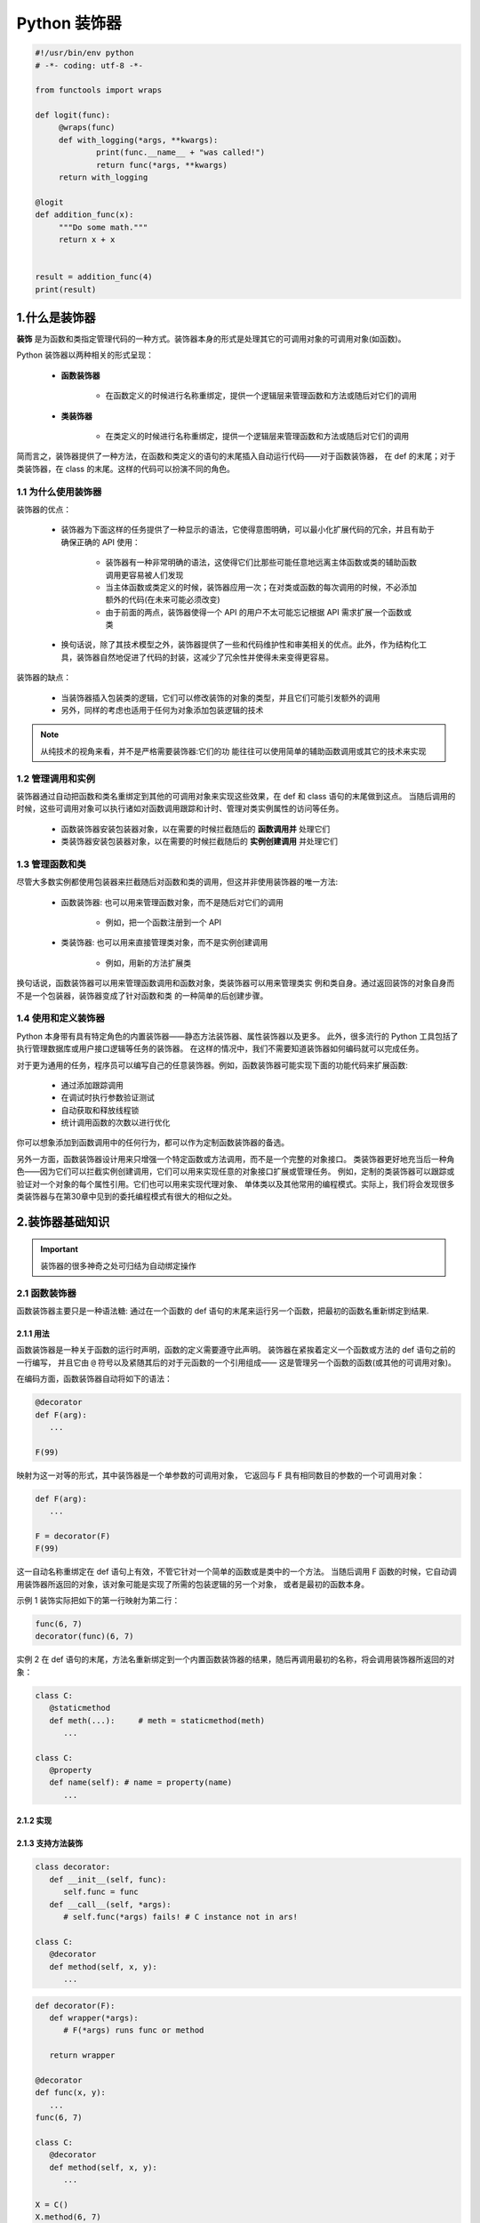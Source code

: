 
Python 装饰器
=============

.. code:: python

   #!/usr/bin/env python
   # -*- coding: utf-8 -*-

   from functools import wraps

   def logit(func):
   	@wraps(func)
   	def with_logging(*args, **kwargs):
   		print(func.__name__ + "was called!")
   		return func(*args, **kwargs)
   	return with_logging

   @logit
   def addition_func(x):
   	"""Do some math."""
   	return x + x


   result = addition_func(4)
   print(result)



1.什么是装饰器
-------------------

**装饰** 是为函数和类指定管理代码的一种方式。装饰器本身的形式是处理其它的可调用对象的可调用对象(如函数)。

Python 装饰器以两种相关的形式呈现：

   - **函数装饰器**

      - 在函数定义的时候进行名称重绑定，提供一个逻辑层来管理函数和方法或随后对它们的调用

   - **类装饰器**

      - 在类定义的时候进行名称重绑定，提供一个逻辑层来管理函数和方法或随后对它们的调用

简而言之，装饰器提供了一种方法，在函数和类定义的语句的末尾插入自动运行代码——对于函数装饰器，
在 def 的末尾；对于类装饰器，在 class 的末尾。这样的代码可以扮演不同的角色。


1.1 为什么使用装饰器
~~~~~~~~~~~~~~~~~~~~~~~~

装饰器的优点：

   - 装饰器为下面这样的任务提供了一种显示的语法，它使得意图明确，可以最小化扩展代码的冗余，并且有助于确保正确的 API 使用：

      - 装饰器有一种非常明确的语法，这使得它们比那些可能任意地远离主体函数或类的辅助函数调用更容易被人们发现 

      - 当主体函数或类定义的时候，装饰器应用一次；在对类或函数的每次调用的时候，不必添加额外的代码(在未来可能必须改变)

      - 由于前面的两点，装饰器使得一个 API 的用户不太可能忘记根据 API 需求扩展一个函数或类

   - 换句话说，除了其技术模型之外，装饰器提供了一些和代码维护性和审美相关的优点。此外，作为结构化工具，装饰器自然地促进了代码的封装，这减少了冗余性并使得未来变得更容易。

装饰器的缺点：

   - 当装饰器插入包装类的逻辑，它们可以修改装饰的对象的类型，并且它们可能引发额外的调用

   - 另外，同样的考虑也适用于任何为对象添加包装逻辑的技术

.. note:: 

   从纯技术的视角来看，并不是严格需要装饰器:它们的功 能往往可以使用简单的辅助函数调用或其它的技术来实现

1.2 管理调用和实例
~~~~~~~~~~~~~~~~~~~~~~~~

装饰器通过自动把函数和类名重绑定到其他的可调用对象来实现这些效果，在 def 和 class 语句的末尾做到这点。
当随后调用的时候，这些可调用对象可以执行诸如对函数调用跟踪和计时、管理对类实例属性的访问等任务。

   - 函数装饰器安装包装器对象，以在需要的时候拦截随后的 **函数调用并** 处理它们

   - 类装饰器安装包装器对象，以在需要的时候拦截随后的 **实例创建调用** 并处理它们

1.3 管理函数和类
~~~~~~~~~~~~~~~~~~~~~~~~

尽管大多数实例都使用包装器来拦截随后对函数和类的调用，但这并非使用装饰器的唯一方法:

   - 函数装饰器: 也可以用来管理函数对象，而不是随后对它们的调用
   
      - 例如，把一个函数注册到一个 API
   
   - 类装饰器: 也可以用来直接管理类对象，而不是实例创建调用
   
      - 例如，用新的方法扩展类

换句话说，函数装饰器可以用来管理函数调用和函数对象，类装饰器可以用来管理类实 例和类自身。通过返回装饰的对象自身而不是一个包装器，装饰器变成了针对函数和类 的一种简单的后创建步骤。

1.4 使用和定义装饰器
~~~~~~~~~~~~~~~~~~~~~~~~

Python 本身带有具有特定角色的内置装饰器——静态方法装饰器、属性装饰器以及更多。
此外，很多流行的 Python 工具包括了执行管理数据库或用户接口逻辑等任务的装饰器。
在这样的情况中，我们不需要知道装饰器如何编码就可以完成任务。

对于更为通用的任务，程序员可以编写自己的任意装饰器。例如，函数装饰器可能实现下面的功能代码来扩展函数:

   - 通过添加跟踪调用

   - 在调试时执行参数验证测试
   
   - 自动获取和释放线程锁
   
   - 统计调用函数的次数以进行优化

你可以想象添加到函数调用中的任何行为，都可以作为定制函数装饰器的备选。

另外一方面，函数装饰器设计用来只增强一个特定函数或方法调用，而不是一个完整的对象接口。
类装饰器更好地充当后一种角色——因为它们可以拦截实例创建调用，它们可以用来实现任意的对象接口扩展或管理任务。
例如，定制的类装饰器可以跟踪或验证对一个对象的每个属性引用。它们也可以用来实现代理对象、
单体类以及其他常用的编程模式。实际上，我们将会发现很多类装饰器与在第30章中见到的委托编程模式有很大的相似之处。

2.装饰器基础知识
-------------------

.. important:: 

   装饰器的很多神奇之处可归结为自动绑定操作

2.1 函数装饰器
~~~~~~~~~~~~~~~~~~~~~~~~

函数装饰器主要只是一种语法糖: 通过在一个函数的 def 语句的末尾来运行另一个函数，把最初的函数名重新绑定到结果.

2.1.1 用法
^^^^^^^^^^^^^^^^^^^^^^^

函数装饰器是一种关于函数的运行时声明，函数的定义需要遵守此声明。
装饰器在紧挨着定义一个函数或方法的 def 语句之前的一行编写，
并且它由 ``@`` 符号以及紧随其后的对于元函数的一个引用组成——
这是管理另一个函数的函数(或其他的可调用对象)。

在编码方面，函数装饰器自动将如下的语法：

.. code-block:: python

   @decorator
   def F(arg):
      ...
   
   F(99)

映射为这一对等的形式，其中装饰器是一个单参数的可调用对象，
它返回与 F 具有相同数目的参数的一个可调用对象：

.. code-block:: python

   def F(arg):
      ...

   F = decorator(F)
   F(99)

这一自动名称重绑定在 def 语句上有效，不管它针对一个简单的函数或是类中的一个方法。
当随后调用 F 函数的时候，它自动调用装饰器所返回的对象，该对象可能是实现了所需的包装逻辑的另一个对象，
或者是最初的函数本身。


示例 1 装饰实际把如下的第一行映射为第二行：

.. code-block:: python

   func(6, 7)
   decorator(func)(6, 7)

实例 2 在 def 语句的末尾，方法名重新绑定到一个内置函数装饰器的结果，随后再调用最初的名称，将会调用装饰器所返回的对象：

.. code-block:: python

   class C:
      @staticmethod
      def meth(...):     # meth = staticmethod(meth)
         ...
   
   class C:
      @property
      def name(self): # name = property(name)
         ...

2.1.2 实现
^^^^^^^^^^^^^^^^^^^^^^^








2.1.3 支持方法装饰
^^^^^^^^^^^^^^^^^^^^^^^

.. code-block:: python

   class decorator:
      def __init__(self, func):
         self.func = func
      def __call__(self, *args):
         # self.func(*args) fails! # C instance not in ars!
   
   class C:
      @decorator
      def method(self, x, y):
         ...




.. code-block:: python

   def decorator(F):
      def wrapper(*args):
         # F(*args) runs func or method
      
      return wrapper
   
   @decorator
   def func(x, y):
      ...
   func(6, 7)

   class C:
      @decorator
      def method(self, x, y):
         ...
   
   X = C()
   X.method(6, 7)





2.2 类装饰器
~~~~~~~~~~~~~~~~~~~~~~~~

类装饰器与函数装饰器密切相关，实际上，它们使用相同的语法和非常相似的编码模式。
然而，不是包装单个的函数或方法，类装饰器是管理类的一种方式，
或者用管理或扩展类所创建的实例的额外逻辑，来包装实例构建调用。

2.2.1 用法
^^^^^^^^^^^^^^^^^^^^^^^

从语法上讲，类装饰器就像前面的 class 语句一样(就像前面函数定义中出现的函数装饰器)。
在语法上，假设装饰器是返回一个可调用对象的一个单参数的函数，类装饰器语法：

.. code-block:: python

   # Decorate class
   @decorator
   class C:
      ...
   
   # Make an instance 
   x = C(99)

类自动地传递给装饰器函数，并且装饰器的结果返回来分配给类名, 
直接的结果就是，随后调用类名会创建一个实例，
该实例会触发装饰器所返回的可调用对象，而不是调用最初的类本身：

.. code-block:: python

   class C:
      ...
   C = decorator(C)

   # Essentially calls decorator(C)(99)
   x = C(99)


2.2.2 实现
^^^^^^^^^^^^^^^^^^^^^^^

新的类装饰器使用函数装饰器所使用的众多相同的技术来编码。
由于类装饰器也是返回一个可调用对象的一个可调用对象，
因此大多数函数和类的组合已经最够了。


.. code-block:: python

   def decorator(C):
      # Process class C
      return C

   # C = decorator(C)
   @decorator
   class C:
      ...


.. code-block:: python

   def decorator(C):
      # Save or Use class C
      # Return a different callable: nested def, class with __call__, etc.

   # C = decorator(C)
   @decorator
   class C:
      ...

.. code-block:: python

   def decorator(cls):
      class Wrapper:
         def __init__(self, *args):
            self.wrapped = cls(*args)
         def __getattr__(self, name):
            return getattr(self.wrapped, name)
      
      return Wrapper
   
   @decorator
   class C:
      def __init__(self, x, y):
         self.attr = "spam"
   
   x = C(6, 7)
   print(x.attr)


2.2.3 支持多个实例
^^^^^^^^^^^^^^^^^^^^^^^

.. code-block:: python

   class Decorator:
      def __init__(self, C):
         self.C = C
      def __call__(self, *args):
         self.wrapped = self.C(*args)
         return self
      def __getattr__(self, attrname):
         return getattr(self.wrapper, attrname)
   
   @Decorate
   class C:
      ...
   
   x = C()
   y = C()



2.3 装饰器参数
~~~~~~~~~~~~~~~~~~~~~~~~

2.4 装饰器管理函数和类
~~~~~~~~~~~~~~~~~~~~~~~~

3.编写函数装饰器
-------------------

3.1 跟踪调用
~~~~~~~~~~~~~~~~~~~~~~~



3.2 状态信息保持选项
~~~~~~~~~~~~~~~~~~~~~~~
















4.编写类装饰器
-------------------

4.1 单体类
~~~~~~~~~~~~~~~~~~~~


4.2 跟踪对象接口
~~~~~~~~~~~~~~~~~~~~







5.直接管理函数和类
-------------------




6.示例
-------------------
